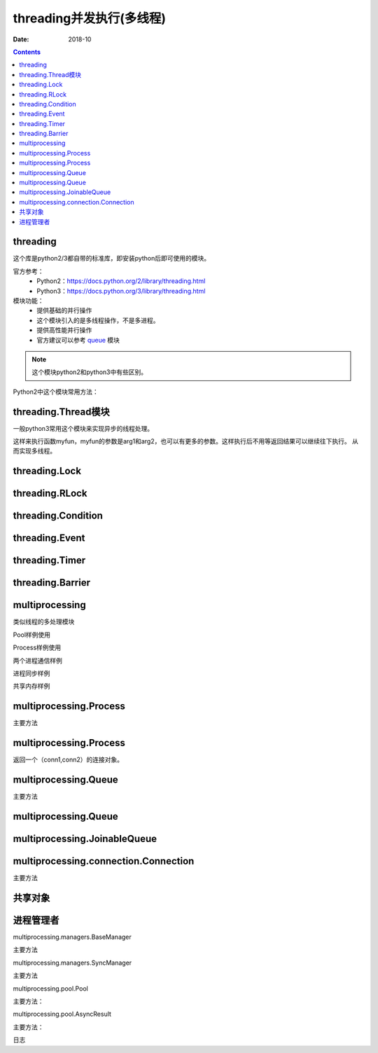 .. _python_threading:

======================================================================================================================================================
threading并发执行(多线程)
======================================================================================================================================================

:Date: 2018-10

.. contents::

threading
======================================================================================================================================================

这个库是python2/3都自带的标准库，即安装python后即可使用的模块。

官方参考：
    - Python2：https://docs.python.org/2/library/threading.html
    - Python3：https://docs.python.org/3/library/threading.html

模块功能：
    - 提供基础的并行操作
    - 这个模块引入的是多线程操作，不是多进程。
    - 提供高性能并行操作
    - 官方建议可以参考 `queue <https://docs.python.org/3/library/queue.html#module-queue>`__ 模块

.. note::
    这个模块python2和python3中有些区别。

Python2中这个模块常用方法： 

.. code-block:: text
    :linenos:

    threading.active_count: 活动个数
    therading.current_thread: 当前线程
    threading.get_ident: 获取线程的identifier
    threading.enumerate：线程遍历
    threading.main_thread: 主进程
    threading.settrace: 设置trace函数
    threading.setprofile: 设置profile函数
    threading.stack_size: 设置stack大小
    threading.TIMEOUT_MAX: 线程超时最大值

threading.Thread模块
======================================================================================================================================================

一般python3常用这个模块来实现异步的线程处理。

.. code-block:: python
    :linenos:

    t = threading.Thread(target=myfun, args=(arg1,arg2))
    t.start

这样来执行函数myfun，myfun的参数是arg1和arg2，也可以有更多的参数。这样执行后不用等返回结果可以继续往下执行。
从而实现多线程。

.. code-block:: text
    :linenos:

    start: 启动一个线程
    run: 运行线程
    join: 等待线程中断
    name: 名字
    getName: 获取名字
    setName: 设置名字
    ident: 进程唯一标识符
    is_alive: 是否存活的
    daemon: 是否是守护进程
    isDaemon: 是否是守护进程
    setDaemon: 设置为守护进程

threading.Lock
======================================================================================================================================================

.. code-block:: text
    :linenos:

    acqure: 请求一个锁
    release: 释放锁

threading.RLock
======================================================================================================================================================

.. code-block:: text
    :linenos:

    acqure: 请求一个锁
    release: 释放锁

threading.Condition
======================================================================================================================================================

.. code-block:: text
    :linenos:

    acqure: 请求一个锁
    release: 释放锁
    wait: 等待一直到一个通知或者超时 
    wait_for: 等待到一个条件为true
    notify： 通知
    notify_all: 通知所有

threading.Event
======================================================================================================================================================

.. code-block:: text
    :linenos:

    is_set:只有内部标记为true返回true
    set： 设置内部标记
    clear: 清空时间
    wait: 阻塞一直到内部标记为true

threading.Timer
======================================================================================================================================================

.. code-block:: text
    :linenos:

    cancel: 取消

threading.Barrier
======================================================================================================================================================

.. code-block:: text
    :linenos:

    wait： 等待
    reset: 重置
    abort: 中断
    parties: 需要pass的线程个数
    n_waiting: 当前等待个数
    broken: 是否是broken状态

multiprocessing
======================================================================================================================================================

类似线程的多处理模块

Pool样例使用

.. code-block:: python
    :linenos:

    from multiprocessing import Pool

    def f(x):
        return x*x

    if __name__ == '__main__':
        with Pool(5) as p:
            print(p.map(f, [1, 2, 3]))

Process样例使用

.. code-block:: python
    :linenos:

    from multiprocessing import Process

    def f(name):
        print('hello', name)

    if __name__ == '__main__':
        p = Process(target=f, args=('bob',))
        p.start()
        p.join()

两个进程通信样例

.. code-block:: python
    :linenos:

    from multiprocessing import Process, Pipe

    def f(conn):
        conn.send([42, None, 'hello'])
        conn.close()

    if __name__ == '__main__':
        parent_conn, child_conn = Pipe()
        p = Process(target=f, args=(child_conn,))
        p.start()
        print(parent_conn.recv())   # prints "[42, None, 'hello']"
        p.join()

进程同步样例

.. code-block:: python
    :linenos:

    from multiprocessing import Process, Lock

    def f(l, i):
        l.acquire()
        try:
            print('hello world', i)
        finally:
            l.release()

    if __name__ == '__main__':
        lock = Lock()

        for num in range(10):
            Process(target=f, args=(lock, num)).start()

共享内存样例

.. code-block:: python
    :linenos:

    from multiprocessing import Process, Value, Array

    def f(n, a):
        n.value = 3.1415927
        for i in range(len(a)):
            a[i] = -a[i]

    if __name__ == '__main__':
        num = Value('d', 0.0)
        arr = Array('i', range(10))

        p = Process(target=f, args=(num, arr))
        p.start()
        p.join()

        print(num.value)
        print(arr[:])
             
multiprocessing.Process
======================================================================================================================================================

主要方法

.. code-block:: none
    :linenos:

    run: 运行
    start:启动
    join: 等待
    name:名字
    is_alive： 是否存活
    daemon: 是否是守护进程
    pid： 进程id
    exitcode: 退出码
    authkey: 认证key
    sentinel: 系统对象数字句柄
    terminate: 中断进程

multiprocessing.Process
======================================================================================================================================================

返回一个（conn1,conn2）的连接对象。

multiprocessing.Queue
======================================================================================================================================================

主要方法

.. code-block:: none
    :linenos:

    qsize: 队列大小
    empty: 是否为空
    full: 是否满了
    put: 添加对象
    put_nowait: 不等待添加
    get: 移除并返回一个对象
    get_noewait: 不等待移除对象
    close: 关闭
    join_thread: 等待后台进程
    cancel_join_thread: 取消join进程

multiprocessing.Queue
======================================================================================================================================================

multiprocessing.JoinableQueue
======================================================================================================================================================



multiprocessing.connection.Connection
======================================================================================================================================================

主要方法

.. code-block:: text 
    :linenos:

    send： 发送对象
    recv:  接受对象
    fileno： 文件描述符
    close:   关闭
    poll:   返回是否有数据可读
    send_bytes: 发送字节对象
    recv_bytes: 接受字节对象
    recv_bytes_into: 接受字节到一个buffer

共享对象
======================================================================================================================================================

.. code-block:: text
    :linenos:

    multiprocessing.Value
    multiprocessing.Array
    multiprocessing.sharedctypes.RawArray
    multiprocessing.sharedctypes.RawValue
    multiprocessing.sharedctypes.Array
    multiprocessing.sharedctypes.Value
    multiprocessing.sharedctypes.copy
    multiprocessing.sharedctypes.synchronized

进程管理者
======================================================================================================================================================

multiprocessing.managers.BaseManager

主要方法

.. code-block:: text
    :linenos:

    start： 启动
    get_server:获取server对象
    connect: 连接
    shutdown: 关闭
    register: 注册
    address: 管理者使用地址

multiprocessing.managers.SyncManager

主要方法

.. code-block:: text
    :linenos:

    Barrier： 创建一个共享的屏障对象
    Bounded:  创建一个有界信号量
    Event:  创建一个事件对象
    Lock: 创建一个共享锁对象
    Namespace: 创建一个共享的namespace
    Queue： 创建一个共享的队列
    Rlock: 创建一个共享锁
    Semaphore: 创建一个信号量
    Array: 创建一个数组
    Value: 创建一个数值
    dict: 字典
    list: 列表

multiprocessing.pool.Pool

主要方法： 

.. code-block:: text
    :linenos:

    apply: 给定的函数和参数去调用
    apply_async: 异步调用
    map: 并行操作
    map_async: 异步操作
    imap: lazier版本的map
    imap_unordered:类似imap，结果是乱的
    starmap: 和map类似
    startmap_async: 
    close: 关闭
    terminate: 中断
    join: 等待进程去退出

multiprocessing.pool.AsyncResult

主要方法： 

.. code-block:: text
    :linenos:

    get: 返回结果如果结果到达
    wait: 等待数秒等结果到来
    ready: 返回是否调用完毕
    successful: 返回是否完成且没有异常

日志

.. code-block:: text
    :linenos:

    multiprocessing.get_logger()获取日志
    multiprocessing.log_to_stderr() 日志输出到标准错误去。
